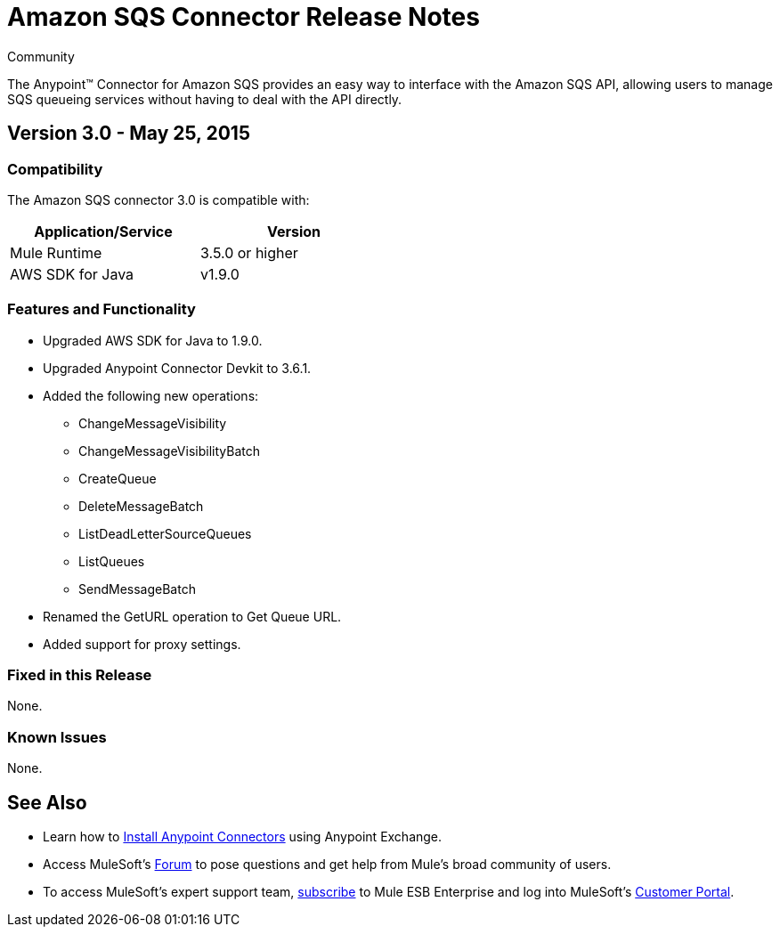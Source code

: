 = Amazon SQS Connector Release Notes

:toc: macro

:source-highlighter: prettify

:!numbered:

[green]#Community#

The Anypoint(TM) Connector for Amazon SQS provides an easy way to interface with the Amazon SQS API,
allowing users to manage SQS queueing services without having to deal with the API directly.

toc::[]

== Version 3.0 - May 25, 2015

=== Compatibility

The Amazon SQS connector 3.0 is compatible with:


[cols="2*",width="50%",options="header"]
|===
| Application/Service | Version |

Mule Runtime	| 3.5.0 or higher |
AWS SDK for Java| v1.9.0 |

|===

=== Features and Functionality

* Upgraded AWS SDK for Java to 1.9.0.
* Upgraded Anypoint Connector Devkit to 3.6.1.
* Added the following new operations:
** ChangeMessageVisibility
** ChangeMessageVisibilityBatch
** CreateQueue
** DeleteMessageBatch
** ListDeadLetterSourceQueues
** ListQueues
** SendMessageBatch
* Renamed the GetURL operation to Get Queue URL.
* Added support for proxy settings.

=== Fixed in this Release
None.

=== Known Issues
None.


== See Also

* Learn how to http://www.mulesoft.org/documentation/display/current/Anypoint+Exchange#AnypointExchange-InstallingaConnectorfromAnypointExchange[Install Anypoint Connectors] using Anypoint Exchange.
* Access MuleSoft’s http://forum.mulesoft.org/mulesoft[Forum] to pose questions and get help from Mule’s broad community of users.
* To access MuleSoft’s expert support team, http://www.mulesoft.com/mule-esb-subscription[subscribe] to Mule ESB Enterprise and log into MuleSoft’s http://www.mulesoft.com/support-login[Customer Portal].
